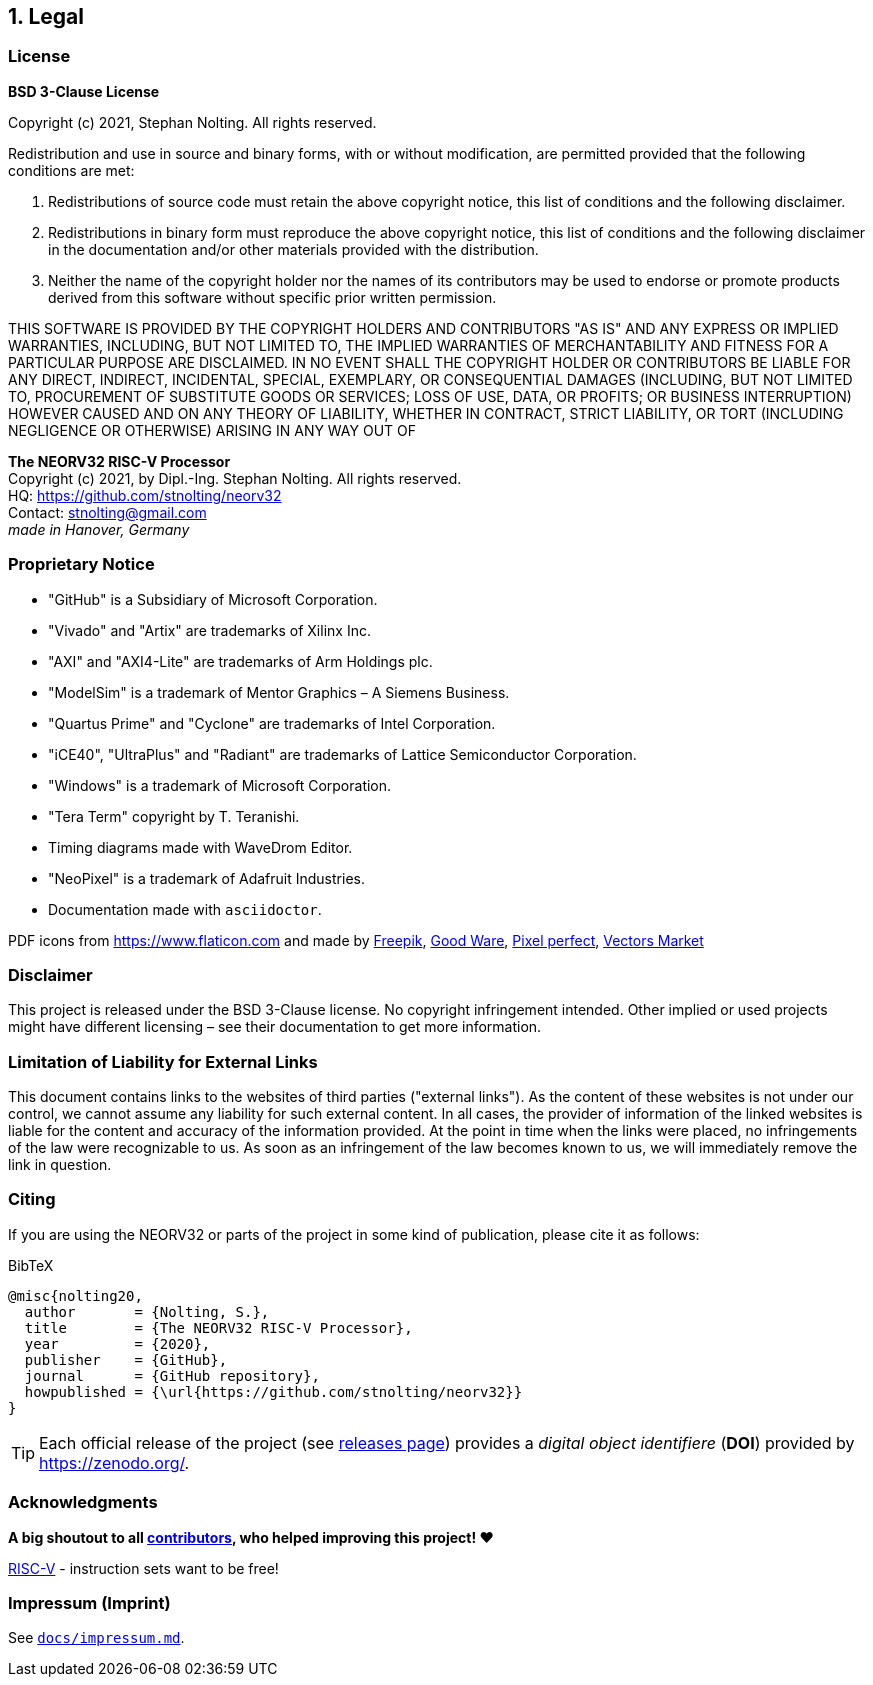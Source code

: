<<<
:sectnums:
== Legal

// ####################################################################################################################
:sectnums!:
=== License

**BSD 3-Clause License**

Copyright (c) 2021, Stephan Nolting. All rights reserved.

Redistribution and use in source and binary forms, with or without modification, are permitted provided that
the following conditions are met:

. Redistributions of source code must retain the above copyright notice, this list of conditions and the
following disclaimer.
. Redistributions in binary form must reproduce the above copyright notice, this list of conditions and
the following disclaimer in the documentation and/or other materials provided with the distribution.
. Neither the name of the copyright holder nor the names of its contributors may be used to endorse or
promote products derived from this software without specific prior written permission.

THIS SOFTWARE IS PROVIDED BY THE COPYRIGHT HOLDERS AND CONTRIBUTORS "AS IS"
AND ANY EXPRESS OR IMPLIED WARRANTIES, INCLUDING, BUT NOT LIMITED TO, THE
IMPLIED WARRANTIES OF MERCHANTABILITY AND FITNESS FOR A PARTICULAR PURPOSE
ARE DISCLAIMED. IN NO EVENT SHALL THE COPYRIGHT HOLDER OR CONTRIBUTORS BE
LIABLE FOR ANY DIRECT, INDIRECT, INCIDENTAL, SPECIAL, EXEMPLARY, OR
CONSEQUENTIAL DAMAGES (INCLUDING, BUT NOT LIMITED TO, PROCUREMENT OF
SUBSTITUTE GOODS OR SERVICES; LOSS OF USE, DATA, OR PROFITS; OR BUSINESS
INTERRUPTION) HOWEVER CAUSED AND ON ANY THEORY OF LIABILITY, WHETHER IN
CONTRACT, STRICT LIABILITY, OR TORT (INCLUDING NEGLIGENCE OR OTHERWISE)
ARISING IN ANY WAY OUT OF


==========================
**The NEORV32 RISC-V Processor** +
Copyright (c) 2021, by Dipl.-Ing. Stephan Nolting. All rights reserved. +
HQ: https://github.com/stnolting/neorv32 +
Contact: stnolting@gmail.com +
_made in Hanover, Germany_
==========================


<<<
// ####################################################################################################################
:sectnums!:
=== Proprietary Notice

* "GitHub" is a Subsidiary of Microsoft Corporation.
* "Vivado" and "Artix" are trademarks of Xilinx Inc.
* "AXI" and "AXI4-Lite" are trademarks of Arm Holdings plc.
* "ModelSim" is a trademark of Mentor Graphics – A Siemens Business.
* "Quartus Prime" and "Cyclone" are trademarks of Intel Corporation.
* "iCE40", "UltraPlus" and "Radiant" are trademarks of Lattice Semiconductor Corporation.
* "Windows" is a trademark of Microsoft Corporation.
* "Tera Term" copyright by T. Teranishi.
* Timing diagrams made with WaveDrom Editor.
* "NeoPixel" is a trademark of Adafruit Industries.
* Documentation made with `asciidoctor`.

PDF icons from https://www.flaticon.com and made by
link:https://www.freepik.com[Freepik], link:https://www.flaticon.com/authors/good-ware[Good Ware],
link:https://www.flaticon.com/authors/pixel-perfect[Pixel perfect], link:https://www.flaticon.com/authors/vectors-market[Vectors Market]


:sectnums!:
=== Disclaimer

This project is released under the BSD 3-Clause license. No copyright infringement
intended. Other implied or used projects might have different licensing – see their documentation to get more information.


:sectnums!:
=== Limitation of Liability for External Links

This document contains links to the websites of third parties ("external links"). As the content of these websites
is not under our control, we cannot assume any liability for such external content. In all cases, the provider of
information of the linked websites is liable for the content and accuracy of the information provided. At the
point in time when the links were placed, no infringements of the law were recognizable to us. As soon as an
infringement of the law becomes known to us, we will immediately remove the link in question.


:sectnums!:
=== Citing

If you are using the NEORV32 or parts of the project in some kind of publication, please cite it as follows:

.BibTeX
[source]
----
@misc{nolting20,
  author       = {Nolting, S.},
  title        = {The NEORV32 RISC-V Processor},
  year         = {2020},
  publisher    = {GitHub},
  journal      = {GitHub repository},
  howpublished = {\url{https://github.com/stnolting/neorv32}}
}
----

[TIP]
Each official release of the project (see https://github.com/stnolting/neorv32/releases[releases page]) provides
a _digital object identifiere_ (**DOI**) provided by https://zenodo.org/.


:sectnums!:
=== Acknowledgments

**A big shoutout to all https://github.com/stnolting/neorv32/graphs/contributors[contributors],
who helped improving this project! ❤️**

https://riscv.org[RISC-V] - instruction sets want to be free!


=== Impressum (Imprint)

See https://github.com/stnolting/neorv32/blob/master/docs/impressum.md[`docs/impressum.md`].



